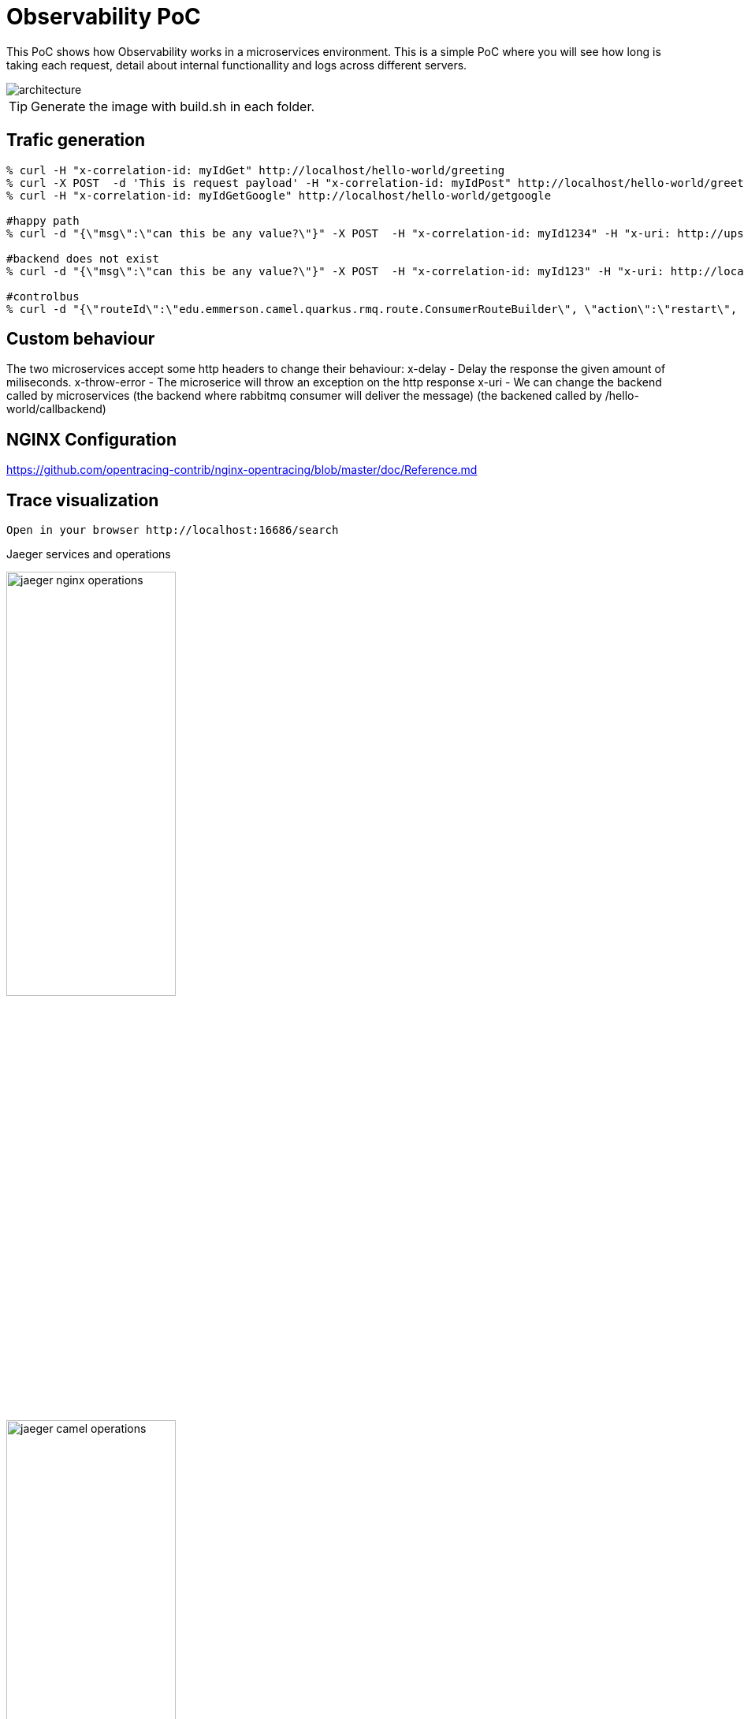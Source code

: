 = Observability PoC

This PoC shows how Observability works in a microservices environment. This is a simple PoC where you will see how long is taking each request, detail about internal functionallity and logs across different servers. 

image::./img/architecture.png[alt=architecture] 

TIP: Generate the image with build.sh in each folder.


== Trafic generation

[source,shell]
----
% curl -H "x-correlation-id: myIdGet" http://localhost/hello-world/greeting
% curl -X POST  -d 'This is request payload' -H "x-correlation-id: myIdPost" http://localhost/hello-world/greeting
% curl -H "x-correlation-id: myIdGetGoogle" http://localhost/hello-world/getgoogle

#happy path
% curl -d "{\"msg\":\"can this be any value?\"}" -X POST  -H "x-correlation-id: myId1234" -H "x-uri: http://upstream:10003/microservice/myservice" -H "x-method: POST" -H "X-US-SCENARIO:200" -H "Content-Type: application/json"  http://localhost/gd/publish

#backend does not exist
% curl -d "{\"msg\":\"can this be any value?\"}" -X POST  -H "x-correlation-id: myId123" -H "x-uri: http://localhost:10003/microservice/myservice" -H "x-method: POST" -H "X-US-SCENARIO:200" -H "Content-Type: application/json"  http://localhost/gd/publish

#controlbus
% curl -d "{\"routeId\":\"edu.emmerson.camel.quarkus.rmq.route.ConsumerRouteBuilder\", \"action\":\"restart\", \"restartDelay\":\"5000\"}" -X POST -H "Content-Type: application/json" http://localhost/gd/controlbus

----

== Custom behaviour

The two microservices accept some http headers to change their behaviour:
x-delay - Delay the response the given amount of miliseconds.
x-throw-error - The microserice will throw an exception on the http response
x-uri - We can change the backend called by microservices 
   (the backend where rabbitmq consumer will deliver the message)
   (the backened called by /hello-world/callbackend)

== NGINX Configuration

https://github.com/opentracing-contrib/nginx-opentracing/blob/master/doc/Reference.md

== Trace visualization

[source,shell]
----
Open in your browser http://localhost:16686/search
----

Jaeger services and operations

image::./img/jaeger_nginx_operations.png[width=50%,height=50%] 

image::./img/jaeger_camel_operations.png[width=50%,height=50%] 

Jaeger DAG

image::./img/jaeger_dag.png[width=50%,height=50%] 

Jaeger allow us compare requests

image::./img/jaeger_comparing_requests.png[width=50%,height=50%] 

Jaeger search

image::./img/jaeger_search.png[width=50%,height=50%] 

Jaeger detail views

image::./img/getgoogle_detail.png[width=50%,height=50%] 

image::./img/greeting_get_detail.png[width=50%,height=50%] 

image::./img/greeting_post_detail.png[width=50%,height=50%] 

image::./img/hello-world-greeting.png[width=50%,height=50%] 

Guarantee Delivery with Rabbit MQ (publisher-consumer)

image::./img/gd-publish.png[width=50%,height=50%] 

image::./img/gd-publish-expand.png[width=50%,height=50%] 

image::./img/gd-publish-error.png[width=50%,height=50%] 





[source,shell]
----
Open in your browser http://localhost:5601/app/kibana_overview#/
----

image::./img/jaeger_kibana.png[width=50%,height=50%] 

image::./img/jaeger_kibana_discover.png[width=50%,height=50%] 


== Docker compose output console

[source,shell]
----
% docker-compose up                               
Starting opentracing_upstream_1 ... done
Starting opentracing_jaeger_1   ... done
Starting opentracing_camel-hello-world-http_1 ... done
Starting opentracing_nginx_1                  ... done
Attaching to opentracing_upstream_1, opentracing_jaeger_1, opentracing_camel-hello-world-http_1, opentracing_nginx_1
camel-hello-world-http_1  | 2021-07-26 23:56:09,509 INFO  [org.apa.cam.qua.cor.CamelBootstrapRecorder] (main) Bootstrap runtime: org.apache.camel.quarkus.main.CamelMainRuntime
jaeger_1                  | 2021/07/26 23:56:06 maxprocs: Leaving GOMAXPROCS=8: CPU quota undefined
nginx_1                   | /docker-entrypoint.sh: /docker-entrypoint.d/ is not empty, will attempt to perform configuration
nginx_1                   | /docker-entrypoint.sh: Looking for shell scripts in /docker-entrypoint.d/
camel-hello-world-http_1  | 2021-07-26 23:56:09,511 INFO  [org.apa.cam.mai.BaseMainSupport] (main) Auto-configuration summary
camel-hello-world-http_1  | 2021-07-26 23:56:09,511 INFO  [org.apa.cam.mai.BaseMainSupport] (main)     camel.context.name=camel-hello-world-http
upstream_1                | 2021-07-26 23:55:59.645 Verbose logging enabled
jaeger_1                  | {"level":"info","ts":1627343766.4265172,"caller":"flags/service.go:117","msg":"Mounting metrics handler on admin server","route":"/metrics"}
jaeger_1                  | {"level":"info","ts":1627343766.426582,"caller":"flags/service.go:123","msg":"Mounting expvar handler on admin server","route":"/debug/vars"}
nginx_1                   | /docker-entrypoint.sh: Launching /docker-entrypoint.d/10-listen-on-ipv6-by-default.sh
camel-hello-world-http_1  | 2021-07-26 23:56:09,521 INFO  [org.apa.cam.imp.eng.AbstractCamelContext] (main) Routes startup summary (total:6 started:6)
camel-hello-world-http_1  | 2021-07-26 23:56:09,521 INFO  [org.apa.cam.imp.eng.AbstractCamelContext] (main)     Started processDoSomething (direct://something-route)
camel-hello-world-http_1  | 2021-07-26 23:56:09,521 INFO  [org.apa.cam.imp.eng.AbstractCamelContext] (main)     Started processGreeting2GET (rest://get:/greeting)
camel-hello-world-http_1  | 2021-07-26 23:56:09,522 INFO  [org.apa.cam.imp.eng.AbstractCamelContext] (main)     Started processGreeting2POST (rest://post:/greeting)
camel-hello-world-http_1  | 2021-07-26 23:56:09,522 INFO  [org.apa.cam.imp.eng.AbstractCamelContext] (main)     Started getGoogle (rest://get:/getgoogle)
camel-hello-world-http_1  | 2021-07-26 23:56:09,522 INFO  [org.apa.cam.imp.eng.AbstractCamelContext] (main)     Started processGreeting (direct://welcome-route)
camel-hello-world-http_1  | 2021-07-26 23:56:09,522 INFO  [org.apa.cam.imp.eng.AbstractCamelContext] (main)     Started processGoodbye (direct://bye-route)
camel-hello-world-http_1  | 2021-07-26 23:56:09,522 INFO  [org.apa.cam.imp.eng.AbstractCamelContext] (main) Apache Camel 3.11.0 (camel-hello-world-http) started in 11ms (build:0ms init:4ms start:7ms)
upstream_1                | SLF4J: Failed to load class "org.slf4j.impl.StaticLoggerBinder".
upstream_1                | SLF4J: Defaulting to no-operation (NOP) logger implementation
upstream_1                | SLF4J: See http://www.slf4j.org/codes.html#StaticLoggerBinder for further details.
jaeger_1                  | {"level":"info","ts":1627343766.4267485,"caller":"flags/admin.go:105","msg":"Mounting health check on admin server","route":"/"}
jaeger_1                  | {"level":"info","ts":1627343766.426809,"caller":"flags/admin.go:111","msg":"Starting admin HTTP server","http-addr":":14269"}
jaeger_1                  | {"level":"info","ts":1627343766.4268575,"caller":"flags/admin.go:97","msg":"Admin server started","http.host-port":"[::]:14269","health-status":"unavailable"}
nginx_1                   | 10-listen-on-ipv6-by-default.sh: info: IPv6 listen already enabled
upstream_1                | 2021-07-26 23:56:00.667 Verbose logging enabled
upstream_1                |  /$$      /$$ /$$                     /$$      /$$                     /$$      
upstream_1                | | $$  /$ | $$|__/                    | $$$    /$$$                    | $$      
upstream_1                | | $$ /$$$| $$ /$$  /$$$$$$   /$$$$$$ | $$$$  /$$$$  /$$$$$$   /$$$$$$$| $$   /$$
upstream_1                | | $$/$$ $$ $$| $$ /$$__  $$ /$$__  $$| $$ $$/$$ $$ /$$__  $$ /$$_____/| $$  /$$/
upstream_1                | | $$$$_  $$$$| $$| $$  \__/| $$$$$$$$| $$  $$$| $$| $$  \ $$| $$      | $$$$$$/ 
upstream_1                | | $$$/ \  $$$| $$| $$      | $$_____/| $$\  $ | $$| $$  | $$| $$      | $$_  $$ 
upstream_1                | | $$/   \  $$| $$| $$      |  $$$$$$$| $$ \/  | $$|  $$$$$$/|  $$$$$$$| $$ \  $$
upstream_1                | |__/     \__/|__/|__/       \_______/|__/     |__/ \______/  \_______/|__/  \__/
upstream_1                | 
jaeger_1                  | {"level":"info","ts":1627343766.4282284,"caller":"memory/factory.go:61","msg":"Memory storage initialized","configuration":{"MaxTraces":0}}
camel-hello-world-http_1  | 2021-07-26 23:56:09,525 INFO  [io.quarkus] (main) camel-hello-world-http 2.0.0-SNAPSHOT native (powered by Quarkus 2.0.0.Final) started in 0.028s. Listening on: http://0.0.0.0:8080
camel-hello-world-http_1  | 2021-07-26 23:56:09,526 INFO  [io.quarkus] (main) Profile prod activated. 
camel-hello-world-http_1  | 2021-07-26 23:56:09,526 INFO  [io.quarkus] (main) Installed features: [camel-attachments, camel-core, camel-direct, camel-http, camel-jackson, camel-microprofile-health, camel-microprofile-metrics, camel-opentracing, camel-platform-http, camel-rest, camel-support-common, camel-support-commons-logging, camel-support-httpclient, cdi, jaeger, smallrye-context-propagation, smallrye-health, smallrye-metrics, smallrye-opentracing, vertx, vertx-web]
nginx_1                   | /docker-entrypoint.sh: Launching /docker-entrypoint.d/20-envsubst-on-templates.sh
upstream_1                | port:                         10003
upstream_1                | https-port:                   10443
upstream_1                | https-keystore:               jar:file:/usr/src/upstream/wiremock-standalone.jar!/keystore
upstream_1                | enable-browser-proxying:      false
upstream_1                | disable-banner:               false
upstream_1                | no-request-journal:           false
upstream_1                | verbose:                      true
upstream_1                | 
nginx_1                   | /docker-entrypoint.sh: Launching /docker-entrypoint.d/30-tune-worker-processes.sh
jaeger_1                  | {"level":"info","ts":1627343766.4374409,"caller":"server/grpc.go:76","msg":"Starting jaeger-collector gRPC server","grpc.host-port":":14250"}
jaeger_1                  | {"level":"info","ts":1627343766.4376307,"caller":"server/http.go:47","msg":"Starting jaeger-collector HTTP server","http host-port":":14268"}
jaeger_1                  | {"level":"info","ts":1627343766.4384308,"caller":"server/zipkin.go:48","msg":"Not listening for Zipkin HTTP traffic, port not configured"}
jaeger_1                  | {"level":"info","ts":1627343766.4384658,"caller":"grpc/builder.go:70","msg":"Agent requested insecure grpc connection to collector(s)"}
nginx_1                   | /docker-entrypoint.sh: Configuration complete; ready for start up
jaeger_1                  | {"level":"info","ts":1627343766.4386554,"caller":"channelz/logging.go:50","msg":"[core]parsed scheme: \"\"","system":"grpc","grpc_log":true}
jaeger_1                  | {"level":"info","ts":1627343766.4391994,"caller":"channelz/logging.go:50","msg":"[core]scheme \"\" not registered, fallback to default scheme","system":"grpc","grpc_log":true}
jaeger_1                  | {"level":"info","ts":1627343766.4394963,"caller":"channelz/logging.go:50","msg":"[core]ccResolverWrapper: sending update to cc: {[{:14250  <nil> 0 <nil>}] <nil> <nil>}","system":"grpc","grpc_log":true}
jaeger_1                  | {"level":"info","ts":1627343766.439914,"caller":"channelz/logging.go:50","msg":"[core]ClientConn switching balancer to \"round_robin\"","system":"grpc","grpc_log":true}
jaeger_1                  | {"level":"info","ts":1627343766.4399903,"caller":"channelz/logging.go:50","msg":"[core]Channel switches to new LB policy \"round_robin\"","system":"grpc","grpc_log":true}
jaeger_1                  | {"level":"info","ts":1627343766.4405534,"caller":"grpclog/component.go:55","msg":"[balancer]base.baseBalancer: got new ClientConn state: {{[{:14250  <nil> 0 <nil>}] <nil> <nil>} <nil>}","system":"grpc","grpc_log":true}
jaeger_1                  | {"level":"info","ts":1627343766.4407966,"caller":"channelz/logging.go:50","msg":"[core]Subchannel Connectivity change to CONNECTING","system":"grpc","grpc_log":true}
jaeger_1                  | {"level":"info","ts":1627343766.440965,"caller":"grpclog/component.go:71","msg":"[balancer]base.baseBalancer: handle SubConn state change: 0xc000726810, CONNECTING","system":"grpc","grpc_log":true}
jaeger_1                  | {"level":"info","ts":1627343766.441011,"caller":"channelz/logging.go:50","msg":"[core]Subchannel picks a new address \":14250\" to connect","system":"grpc","grpc_log":true}
jaeger_1                  | {"level":"info","ts":1627343766.441045,"caller":"channelz/logging.go:50","msg":"[core]Channel Connectivity change to CONNECTING","system":"grpc","grpc_log":true}
jaeger_1                  | {"level":"info","ts":1627343766.441781,"caller":"grpc/builder.go:109","msg":"Checking connection to collector"}
jaeger_1                  | {"level":"info","ts":1627343766.441862,"caller":"grpc/builder.go:120","msg":"Agent collector connection state change","dialTarget":":14250","status":"CONNECTING"}
jaeger_1                  | {"level":"info","ts":1627343766.4419854,"caller":"channelz/logging.go:50","msg":"[core]Subchannel Connectivity change to READY","system":"grpc","grpc_log":true}
jaeger_1                  | {"level":"info","ts":1627343766.4420383,"caller":"grpclog/component.go:71","msg":"[balancer]base.baseBalancer: handle SubConn state change: 0xc000726810, READY","system":"grpc","grpc_log":true}
jaeger_1                  | {"level":"info","ts":1627343766.442139,"caller":"grpclog/component.go:71","msg":"[roundrobin]roundrobinPicker: newPicker called with info: {map[0xc000726810:{{:14250  <nil> 0 <nil>}}]}","system":"grpc","grpc_log":true}
jaeger_1                  | {"level":"info","ts":1627343766.4422011,"caller":"channelz/logging.go:50","msg":"[core]Channel Connectivity change to READY","system":"grpc","grpc_log":true}
jaeger_1                  | {"level":"info","ts":1627343766.4422185,"caller":"grpc/builder.go:120","msg":"Agent collector connection state change","dialTarget":":14250","status":"READY"}
jaeger_1                  | {"level":"info","ts":1627343766.443424,"caller":"command-line-arguments/main.go:233","msg":"Starting agent"}
jaeger_1                  | {"level":"info","ts":1627343766.443594,"caller":"querysvc/query_service.go:137","msg":"Archive storage not created","reason":"archive storage not supported"}
jaeger_1                  | {"level":"info","ts":1627343766.4436414,"caller":"app/flags.go:124","msg":"Archive storage not initialized"}
jaeger_1                  | {"level":"info","ts":1627343766.4439263,"caller":"app/agent.go:69","msg":"Starting jaeger-agent HTTP server","http-port":5778}
jaeger_1                  | {"level":"info","ts":1627343766.446078,"caller":"app/static_handler.go:181","msg":"UI config path not provided, config file will not be watched"}
jaeger_1                  | {"level":"info","ts":1627343766.4463892,"caller":"app/server.go:181","msg":"Query server started"}
jaeger_1                  | {"level":"info","ts":1627343766.4464338,"caller":"healthcheck/handler.go:129","msg":"Health Check state change","status":"ready"}
jaeger_1                  | {"level":"info","ts":1627343766.4464624,"caller":"app/server.go:260","msg":"Starting GRPC server","port":16685,"addr":":16685"}
jaeger_1                  | {"level":"info","ts":1627343766.4466083,"caller":"app/server.go:241","msg":"Starting HTTP server","port":16686,"addr":":16686"}
nginx_1                   | 2021/07/26 23:56:12 [notice] 1#1: using the "epoll" event method
nginx_1                   | 2021/07/26 23:56:12 [notice] 1#1: nginx/1.21.1
nginx_1                   | 2021/07/26 23:56:12 [notice] 1#1: built by gcc 8.3.0 (Debian 8.3.0-6) 
nginx_1                   | 2021/07/26 23:56:12 [notice] 1#1: OS: Linux 5.10.25-linuxkit
nginx_1                   | 2021/07/26 23:56:12 [notice] 1#1: getrlimit(RLIMIT_NOFILE): 1048576:1048576
nginx_1                   | 2021/07/26 23:56:12 [notice] 1#1: start worker processes
nginx_1                   | 2021/07/26 23:56:12 [notice] 1#1: start worker process 25
nginx_1                   | 2021/07/26 23:56:12 [notice] 1#1: start worker process 31
nginx_1                   | 2021/07/26 23:56:12 [notice] 1#1: start worker process 32
camel-hello-world-http_1  | 2021-07-27 00:05:26,732 INFO  [processGreeting2GET] (executor-thread-0) Calling welcome route 
camel-hello-world-http_1  | 2021-07-27 00:05:28,290 INFO  [processGreeting] (Camel (camel-hello-world-http) thread #0 - Delay) Welcome 
camel-hello-world-http_1  | 2021-07-27 00:05:28,291 INFO  [processGreeting2GET] (Camel (camel-hello-world-http) thread #0 - Delay) Calling bye route 
camel-hello-world-http_1  | 2021-07-27 00:05:29,490 INFO  [processGoodbye] (Camel (camel-hello-world-http) thread #1 - Delay) Bye 
camel-hello-world-http_1  | 2021-07-27 00:05:33,000 INFO  [getGoogle] (executor-thread-0) Getting google home page
nginx_1                   | 172.19.0.1 - - [27/Jul/2021:00:05:34 +0000] "POST /gen_204?ei=zU3_YL3EPMiigQbF6aLIDg&vet=10ahUKEwj93tGH-oHyAhVIUcAKHcW0COkQhJAHCBQ..s&gl=GB&pc=SEARCH_HOMEPAGE&isMobile=false HTTP/1.1" 404 153 "http://localhost/" "Mozilla/5.0 (Macintosh; Intel Mac OS X 10.15; rv:90.0) Gecko/20100101 Firefox/90.0" "-"
nginx_1                   | 2021/07/27 00:05:34 [error] 25#25: *1 open() "/usr/share/nginx/html/gen_204" failed (2: No such file or directory), client: 172.19.0.1, server: localhost, request: "POST /gen_204?ei=zU3_YL3EPMiigQbF6aLIDg&vet=10ahUKEwj93tGH-oHyAhVIUcAKHcW0COkQhJAHCBQ..s&gl=GB&pc=SEARCH_HOMEPAGE&isMobile=false HTTP/1.1", host: "localhost", referrer: "http://localhost/"
nginx_1                   | 172.19.0.1 - - [27/Jul/2021:00:05:34 +0000] "GET /logos/2020/kitsune/rc6/CTA-Rugby-174787947-174787773.png HTTP/1.1" 404 153 "http://localhost/" "Mozilla/5.0 (Macintosh; Intel Mac OS X 10.15; rv:90.0) Gecko/20100101 Firefox/90.0" "-"
nginx_1                   | 2021/07/27 00:05:34 [error] 25#25: *4 open() "/usr/share/nginx/html/logos/2020/kitsune/rc6/CTA-Rugby-174787947-174787773.png" failed (2: No such file or directory), client: 172.19.0.1, server: localhost, request: "GET /logos/2020/kitsune/rc6/CTA-Rugby-174787947-174787773.png HTTP/1.1", host: "localhost", referrer: "http://localhost/"
nginx_1                   | 2021/07/27 00:05:34 [error] 26#26: *6 open() "/usr/share/nginx/html/images/searchbox/desktop_searchbox_sprites318_hr.webp" failed (2: No such file or directory), client: 172.19.0.1, server: localhost, request: "GET /images/searchbox/desktop_searchbox_sprites318_hr.webp HTTP/1.1", host: "localhost", referrer: "http://localhost/"
nginx_1                   | 2021/07/27 00:05:34 [error] 25#25: *5 open() "/usr/share/nginx/html/logos/2020/kitsune/rc6/CTA-OffsetPlayButtonFrame1.png" failed (2: No such file or directory), client: 172.19.0.1, server: localhost, request: "GET /logos/2020/kitsune/rc6/CTA-OffsetPlayButtonFrame1.png HTTP/1.1", host: "localhost", referrer: "http://localhost/"
nginx_1                   | 172.19.0.1 - - [27/Jul/2021:00:05:34 +0000] "GET /images/searchbox/desktop_searchbox_sprites318_hr.webp HTTP/1.1" 404 153 "http://localhost/" "Mozilla/5.0 (Macintosh; Intel Mac OS X 10.15; rv:90.0) Gecko/20100101 Firefox/90.0" "-"
nginx_1                   | 172.19.0.1 - - [27/Jul/2021:00:05:34 +0000] "GET /logos/2020/kitsune/rc6/CTA-OffsetPlayButtonFrame1.png HTTP/1.1" 404 153 "http://localhost/" "Mozilla/5.0 (Macintosh; Intel Mac OS X 10.15; rv:90.0) Gecko/20100101 Firefox/90.0" "-"
nginx_1                   | 2021/07/27 00:05:34 [error] 25#25: *4 open() "/usr/share/nginx/html/gen_204" failed (2: No such file or directory), client: 172.19.0.1, server: localhost, request: "POST /gen_204?s=webhp&t=aft&atyp=csi&ei=zU3_YL3EPMiigQbF6aLIDg&rt=wsrt.1148,aft.51,prt.44&imn=5&ima=4&imad=0&aftp=953&bl=XSpj HTTP/1.1", host: "localhost", referrer: "http://localhost/"
nginx_1                   | 172.19.0.1 - - [27/Jul/2021:00:05:34 +0000] "POST /gen_204?s=webhp&t=aft&atyp=csi&ei=zU3_YL3EPMiigQbF6aLIDg&rt=wsrt.1148,aft.51,prt.44&imn=5&ima=4&imad=0&aftp=953&bl=XSpj HTTP/1.1" 404 153 "http://localhost/" "Mozilla/5.0 (Macintosh; Intel Mac OS X 10.15; rv:90.0) Gecko/20100101 Firefox/90.0" "-"
nginx_1                   | 2021/07/27 00:05:34 [error] 25#25: *5 open() "/usr/share/nginx/html/logos/2020/kitsune/rc6/kitsune20.js" failed (2: No such file or directory), client: 172.19.0.1, server: localhost, request: "GET /logos/2020/kitsune/rc6/kitsune20.js HTTP/1.1", host: "localhost", referrer: "http://localhost/"
nginx_1                   | 172.19.0.1 - - [27/Jul/2021:00:05:34 +0000] "GET /logos/2020/kitsune/rc6/kitsune20.js HTTP/1.1" 404 153 "http://localhost/" "Mozilla/5.0 (Macintosh; Intel Mac OS X 10.15; rv:90.0) Gecko/20100101 Firefox/90.0" "-"
nginx_1                   | 2021/07/27 00:05:34 [error] 26#26: *6 open() "/usr/share/nginx/html/logos/2020/kitsune/rc6/CTA-OffsetPlayButtonFrame2.png" failed (2: No such file or directory), client: 172.19.0.1, server: localhost, request: "GET /logos/2020/kitsune/rc6/CTA-OffsetPlayButtonFrame2.png HTTP/1.1", host: "localhost", referrer: "http://localhost/"
nginx_1                   | 172.19.0.1 - - [27/Jul/2021:00:05:34 +0000] "GET /logos/2020/kitsune/rc6/CTA-OffsetPlayButtonFrame2.png HTTP/1.1" 404 153 "http://localhost/" "Mozilla/5.0 (Macintosh; Intel Mac OS X 10.15; rv:90.0) Gecko/20100101 Firefox/90.0" "-"
camel-hello-world-http_1  | 2021-07-27 00:06:40,812 INFO  [processGreeting2GET] (executor-thread-0) Calling welcome route 
camel-hello-world-http_1  | 2021-07-27 00:06:41,925 INFO  [processGreeting] (Camel (camel-hello-world-http) thread #0 - Delay) Welcome 
camel-hello-world-http_1  | 2021-07-27 00:06:41,926 INFO  [processGreeting2GET] (Camel (camel-hello-world-http) thread #0 - Delay) Calling bye route 
camel-hello-world-http_1  | 2021-07-27 00:06:43,043 INFO  [processGoodbye] (Camel (camel-hello-world-http) thread #1 - Delay) Bye 
camel-hello-world-http_1  | 2021-07-27 00:07:09,128 INFO  [processGreeting2GET] (executor-thread-0) Calling welcome route 
camel-hello-world-http_1  | 2021-07-27 00:07:10,498 INFO  [processGreeting] (Camel (camel-hello-world-http) thread #2 - Delay) Welcome myId
camel-hello-world-http_1  | 2021-07-27 00:07:10,498 INFO  [processGreeting2GET] (Camel (camel-hello-world-http) thread #2 - Delay) Calling bye route 
camel-hello-world-http_1  | 2021-07-27 00:07:12,104 INFO  [processGoodbye] (Camel (camel-hello-world-http) thread #3 - Delay) Bye myId
camel-hello-world-http_1  | 2021-07-27 00:08:57,259 INFO  [processGreeting2POST] (executor-thread-0) Calling welcome route 
camel-hello-world-http_1  | 2021-07-27 00:08:59,189 INFO  [processGreeting] (Camel (camel-hello-world-http) thread #0 - Delay) Welcome myIdPost
camel-hello-world-http_1  | 2021-07-27 00:08:59,189 INFO  [processGreeting2POST] (Camel (camel-hello-world-http) thread #0 - Delay) Calling something route 
camel-hello-world-http_1  | 2021-07-27 00:09:00,881 INFO  [processDoSomething] (Camel (camel-hello-world-http) thread #7 - Delay) Doing something with myIdPost
camel-hello-world-http_1  | 2021-07-27 00:09:00,882 INFO  [processGreeting2POST] (Camel (camel-hello-world-http) thread #7 - Delay) Calling bye route 
camel-hello-world-http_1  | 2021-07-27 00:09:02,746 INFO  [processGoodbye] (Camel (camel-hello-world-http) thread #1 - Delay) Bye myIdPost
camel-hello-world-http_1  | 2021-07-27 00:10:32,969 INFO  [getGoogle] (executor-thread-0) Getting google home page
----
